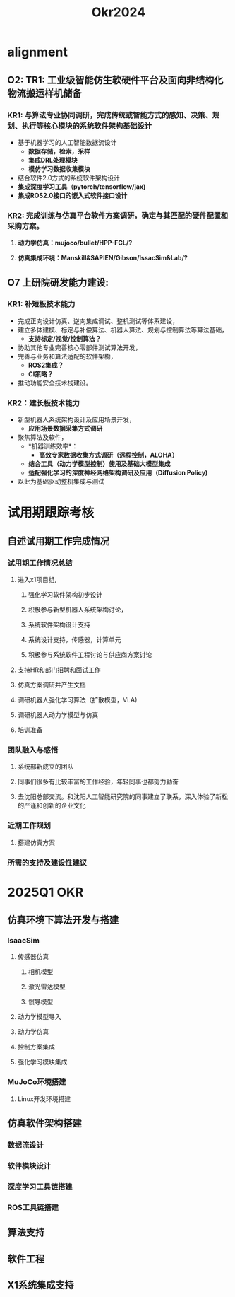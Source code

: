 #+title: Okr2024

* alignment
** O2: TR1: 工业级智能仿生软硬件平台及面向非结构化物流搬运样机储备
*** KR1: 与算法专业协同调研，完成传统或智能方式的感知、决策、规划、执行等核心模块的系统软件架构基础设计
- 基于机器学习的人工智能数据流设计
  - *数据存储，检索，采样*
  - *集成DRL处理模块*
  - *模仿学习数据收集模块*
- 结合软件2.0方式的系统软件架构设计
- *集成深度学习工具（pytorch/tensorflow/jax)*
- *集成ROS2.0接口的嵌入式软件接口设计*
*** KR2: 完成训练与仿真平台软件方案调研，确定与其匹配的硬件配置和采购方案。
**** *动力学仿真：mujoco/bullet/HPP-FCL/?*
**** *仿真集成环境：Manskill&SAPIEN/Gibson/IssacSim&Lab/?*
** O7 上研院研发能力建设:
*** KR1: 补短板技术能力
- 完成正向设计仿真、逆向集成调试、整机测试等体系建设，
- 建立多体建模、标定与补偿算法、机器人算法、规划与控制算法等算法基础，
  - *支持标定/视觉/控制算法？*
- 协助其他专业完善核心零部件测试算法开发，
- 完善与业务和算法适配的软件架构，
  - *ROS2集成？*
  - *CI策略？*
- 推动功能安全技术栈建设。
*** KR2：建长板技术能力
- 新型机器人系统架构设计及应用场景开发，
  - *应用场景数据采集方式调研*
- 聚焦算法及软件，
  - *机器训练效率*：
    - *高效专家数据收集方式调研（远程控制，ALOHA）*
  - *结合工具（动力学模型控制）使用及基础大模型集成*
  - *适配强化学习的深度神经网络架构调研及应用（Diffusion Policy)*
- 以此为基础驱动整机集成与测试
* 试用期跟踪考核
** 自述试用期工作完成情况
*** 试用期工作情况总结
**** 进入x1项目组,
***** 强化学习软件架构初步设计
***** 积极参与新型机器人系统架构讨论，
***** 系统软件架构设计支持
***** 系统设计支持，传感器，计算单元
***** 积极参与系统软件工程讨论与供应商方案讨论
**** 支持HR和部门招聘和面试工作
**** 仿真方案调研并产生文档
**** 调研机器人强化学习算法（扩散模型，VLA)
**** 调研机器人动力学模型与仿真
**** 培训准备
*** 团队融入与感悟
**** 系统部新成立的团队
**** 同事们很多有比较丰富的工作经验，年轻同事也都努力勤奋
**** 去沈阳总部交流。和沈阳人工智能研究院的同事建立了联系，深入体验了新松的严谨和创新的企业文化
*** 近期工作规划
**** 搭建仿真方案
*** 所需的支持及建设性建议
* 2025Q1 OKR
** 仿真环境下算法开发与搭建
*** IsaacSim
**** 传感器仿真
***** 相机模型
***** 激光雷达模型
***** 惯导模型
**** 动力学模型导入
**** 动力学仿真
**** 控制方案集成
**** 强化学习模块集成
*** MuJoCo环境搭建
**** Linux开发环境搭建
** 仿真软件架构搭建
*** 数据流设计
*** 软件模块设计
*** 深度学习工具链搭建
*** ROS工具链搭建
** 算法支持
** 软件工程
** X1系统集成支持
